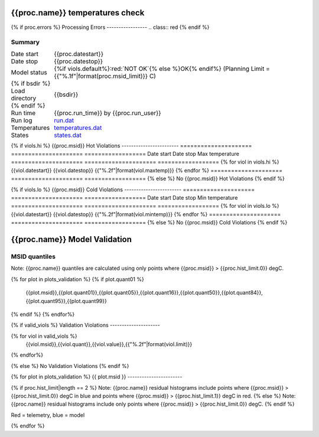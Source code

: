 ================================
{{proc.name}} temperatures check
================================
.. role:: red

{% if proc.errors %}
Processing Errors
-----------------
.. class:: red
{% endif %}

Summary
--------         
.. class:: borderless

=====================  =============================================
Date start             {{proc.datestart}}
Date stop              {{proc.datestop}}
Model status           {%if viols.default%}:red:`NOT OK`{% else %}OK{% endif%} (Planning Limit = {{"%.1f"|format(proc.msid_limit)}} C)
{% if bsdir %}
Load directory         {{bsdir}}
{% endif %}
Run time               {{proc.run_time}} by {{proc.run_user}}
Run log                `<run.dat>`_
Temperatures           `<temperatures.dat>`_
States                 `<states.dat>`_
=====================  =============================================

{% if viols.hi  %}
{{proc.msid}} Hot Violations
------------------------
=====================  =====================  ==================
Date start             Date stop              Max temperature
=====================  =====================  ==================
{% for viol in viols.hi %}
{{viol.datestart}}  {{viol.datestop}}  {{"%.2f"|format(viol.maxtemp)}}
{% endfor %}
=====================  =====================  ==================
{% else %}
No {{proc.msid}} Hot Violations
{% endif %}

{% if viols.lo  %}
{{proc.msid}} Cold Violations
------------------------
=====================  =====================  ==================
Date start             Date stop              Min temperature
=====================  =====================  ==================
{% for viol in viols.lo %}
{{viol.datestart}}  {{viol.datestop}}  {{"%.2f"|format(viol.mintemp)}}
{% endfor %}
=====================  =====================  ==================
{% else %}
No {{proc.msid}} Cold Violations
{% endif %}

.. image:: {{plots.default.filename}}
.. image:: {{plots.pow_sim.filename}}
.. image:: {{plots.roll.filename}}

==============================
{{proc.name}} Model Validation
==============================

MSID quantiles
---------------

Note: {{proc.name}} quantiles are calculated using only points where {{proc.msid}} > {{proc.hist_limit.0}} degC.

.. csv-table:: 
   :header: "MSID", "1%", "5%", "16%", "50%", "84%", "95%", "99%"
   :widths: 15, 10, 10, 10, 10, 10, 10, 10

{% for plot in plots_validation %}
{% if plot.quant01 %}
   {{plot.msid}},{{plot.quant01}},{{plot.quant05}},{{plot.quant16}},{{plot.quant50}},{{plot.quant84}},{{plot.quant95}},{{plot.quant99}}
{% endif %}
{% endfor%}

{% if valid_viols %}
Validation Violations
---------------------

.. csv-table:: 
   :header: "MSID", "Quantile", "Value", "Limit"
   :widths: 15, 10, 10, 10

{% for viol in valid_viols %}
   {{viol.msid}},{{viol.quant}},{{viol.value}},{{"%.2f"|format(viol.limit)}}
{% endfor%}

{% else %}
No Validation Violations
{% endif %}


{% for plot in plots_validation %}
{{ plot.msid }}
-----------------------

{% if proc.hist_limit|length == 2 %}
Note: {{proc.name}} residual histograms include points where {{proc.msid}} > {{proc.hist_limit.0}} degC in blue and points where {{proc.msid}} > {{proc.hist_limit.1}} degC in red.
{% else %}
Note: {{proc.name}} residual histograms include only points where {{proc.msid}} > {{proc.hist_limit.0}} degC.
{% endif %}

Red = telemetry, blue = model

.. image:: {{plot.lines}}
.. image:: {{plot.histlog}}
.. image:: {{plot.histlin}}

{% endfor %}
